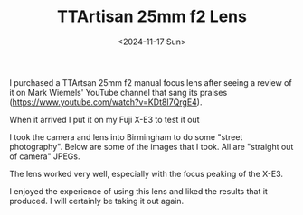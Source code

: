 #+TITLE: TTArtisan 25mm f2 Lens
#+DATE: <2024-11-17 Sun>

I purchased a TTArtsan 25mm f2 manual focus lens after seeing a review of it on Mark Wiemels' YouTube channel  that sang its praises (https://www.youtube.com/watch?v=KDt8I7QrgE4).

When it arrived I put it on my Fuji X-E3 to test it out

[[./images/ttartisan-lens.png]]

[[./images/ttartisan-lens-on-camera.png]]

I took the camera and lens into Birmingham to do some "street photography". Below are some of the images that I took. All are "straight out of camera" JPEGs.

[[./images/ttartisan-window.jpg]]

[[./images/ttartisan-scooter.jpg]]

[[./images/ttartisan-resturant.jpg]]

The lens worked very well, especially with the focus peaking of the X-E3.

I enjoyed the experience of using this lens and liked the results that it produced. I will certainly be taking it out again.
